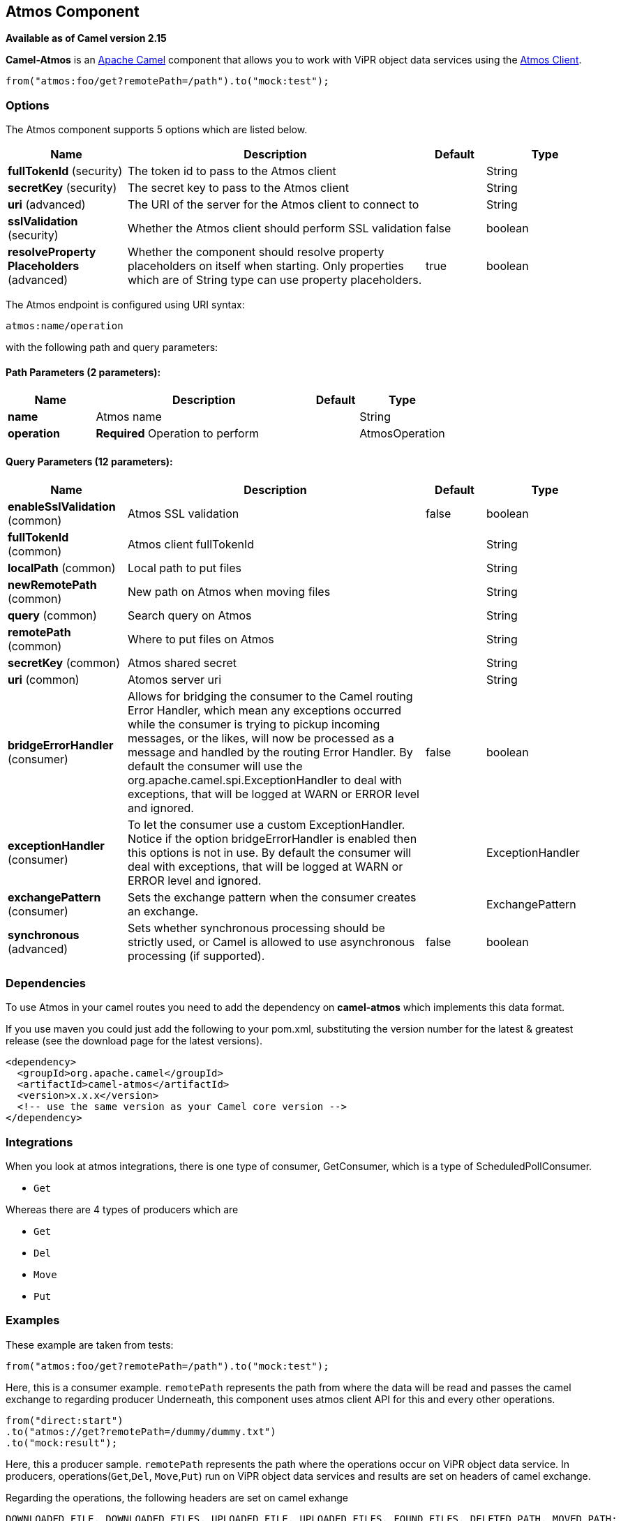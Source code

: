 [[atmos-component]]
== Atmos Component

*Available as of Camel version 2.15*

*Camel-Atmos* is an http://camel.apache.org/[Apache Camel] component that
allows you to work with ViPR object data services using the
https://github.com/emcvipr/dataservices-sdk-java[Atmos Client].

[source,java]
-------------------------------
from("atmos:foo/get?remotePath=/path").to("mock:test");
-------------------------------

### Options


// component options: START
The Atmos component supports 5 options which are listed below.



[width="100%",cols="2,5,^1,2",options="header"]
|===
| Name | Description | Default | Type
| *fullTokenId* (security) | The token id to pass to the Atmos client |  | String
| *secretKey* (security) | The secret key to pass to the Atmos client |  | String
| *uri* (advanced) | The URI of the server for the Atmos client to connect to |  | String
| *sslValidation* (security) | Whether the Atmos client should perform SSL validation | false | boolean
| *resolveProperty Placeholders* (advanced) | Whether the component should resolve property placeholders on itself when starting. Only properties which are of String type can use property placeholders. | true | boolean
|===
// component options: END



// endpoint options: START
The Atmos endpoint is configured using URI syntax:

----
atmos:name/operation
----

with the following path and query parameters:

==== Path Parameters (2 parameters):


[width="100%",cols="2,5,^1,2",options="header"]
|===
| Name | Description | Default | Type
| *name* | Atmos name |  | String
| *operation* | *Required* Operation to perform |  | AtmosOperation
|===


==== Query Parameters (12 parameters):


[width="100%",cols="2,5,^1,2",options="header"]
|===
| Name | Description | Default | Type
| *enableSslValidation* (common) | Atmos SSL validation | false | boolean
| *fullTokenId* (common) | Atmos client fullTokenId |  | String
| *localPath* (common) | Local path to put files |  | String
| *newRemotePath* (common) | New path on Atmos when moving files |  | String
| *query* (common) | Search query on Atmos |  | String
| *remotePath* (common) | Where to put files on Atmos |  | String
| *secretKey* (common) | Atmos shared secret |  | String
| *uri* (common) | Atomos server uri |  | String
| *bridgeErrorHandler* (consumer) | Allows for bridging the consumer to the Camel routing Error Handler, which mean any exceptions occurred while the consumer is trying to pickup incoming messages, or the likes, will now be processed as a message and handled by the routing Error Handler. By default the consumer will use the org.apache.camel.spi.ExceptionHandler to deal with exceptions, that will be logged at WARN or ERROR level and ignored. | false | boolean
| *exceptionHandler* (consumer) | To let the consumer use a custom ExceptionHandler. Notice if the option bridgeErrorHandler is enabled then this options is not in use. By default the consumer will deal with exceptions, that will be logged at WARN or ERROR level and ignored. |  | ExceptionHandler
| *exchangePattern* (consumer) | Sets the exchange pattern when the consumer creates an exchange. |  | ExchangePattern
| *synchronous* (advanced) | Sets whether synchronous processing should be strictly used, or Camel is allowed to use asynchronous processing (if supported). | false | boolean
|===
// endpoint options: END


### Dependencies

To use Atmos in your camel routes you need to add the dependency
on *camel-atmos* which implements this data format.

If you use maven you could just add the following to your pom.xml,
substituting the version number for the latest & greatest release (see
the download page for the latest versions).

[source,xml]
----------------------------------------------------------
<dependency>
  <groupId>org.apache.camel</groupId>
  <artifactId>camel-atmos</artifactId>
  <version>x.x.x</version>
  <!-- use the same version as your Camel core version -->
</dependency>
----------------------------------------------------------

[[Atmos-Integrations]]

### Integrations

When you look at atmos integrations, there is one type of consumer, 
GetConsumer, which is a type of ScheduledPollConsumer. 

* `Get`

Whereas there are 4 types of producers which are 

* `Get` 
* `Del` 
* `Move`
* `Put`

### Examples

These example are taken from tests:

[source,java]
-------------------------------
from("atmos:foo/get?remotePath=/path").to("mock:test");
-------------------------------

Here, this is a consumer example.
`remotePath` represents the path from where the data will
be read and passes the camel exchange to regarding producer
Underneath, this component uses atmos client API for this and
every other operations.

[source,java]
-------------------------------
from("direct:start")
.to("atmos://get?remotePath=/dummy/dummy.txt")
.to("mock:result");
-------------------------------

Here, this a producer sample.
`remotePath` represents the path where the operations occur
on ViPR object data service. In producers, operations(`Get`,`Del`,
`Move`,`Put`) run on ViPR object data services and results are set 
on headers of camel exchange.

Regarding the operations, the following headers are set on camel
exhange

[source,java]
-------------------------------
DOWNLOADED_FILE, DOWNLOADED_FILES, UPLOADED_FILE, UPLOADED_FILES, FOUND_FILES, DELETED_PATH, MOVED_PATH;
-------------------------------

### See Also

* Configuring Camel
* Component
* Endpoint
* Getting Started
